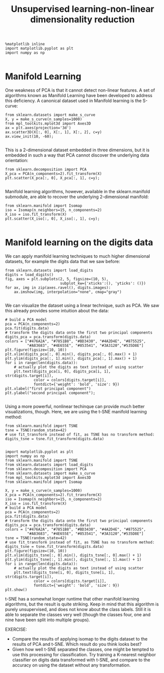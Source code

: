 #+TITLE: Unsupervised learning-non-linear dimensionality reduction




#+BEGIN_SRC ipython :session :exports both :async t :results raw drawer
%matplotlib inline
import matplotlib.pyplot as plt
import numpy as np

#+END_SRC

#+RESULTS:
:RESULTS:
# Out[215]:
:END:

* Manifold Learning
One weakness of PCA is that it cannot detect non-linear features. A set of
algorithms known as Manifold Learning have been developed to address this
deficiency. A canonical dataset used in Manifold learning is the S-curve:


#+BEGIN_SRC ipython :session :exports both :async t :results raw drawer
from sklearn.datasets import make_s_curve
X, y = make_s_curve(n_samples=1000)
from mpl_toolkits.mplot3d import Axes3D
ax = plt.axes(projection='3d')
ax.scatter3D(X[:, 0], X[:, 1], X[:, 2], c=y)
ax.view_init(10, -60);

#+END_SRC

#+RESULTS:
:RESULTS:
# Out[216]:
[[file:./obipy-resources/8573gcI.png]]
:END:

This is a 2-dimensional dataset embedded in three dimensions, but it is embedded
in such a way that PCA cannot discover the underlying data orientation:


#+BEGIN_SRC ipython :session :exports both :async t :results raw drawer
from sklearn.decomposition import PCA
X_pca = PCA(n_components=2).fit_transform(X)
plt.scatter(X_pca[:, 0], X_pca[:, 1], c=y);

#+END_SRC

#+RESULTS:
:RESULTS:
# Out[217]:
[[file:./obipy-resources/8573tmO.png]]
:END:

Manifold learning algorithms, however, available in the sklearn.manifold
submodule, are able to recover the underlying 2-dimensional manifold:


#+BEGIN_SRC ipython :session :exports both :async t :results raw drawer
from sklearn.manifold import Isomap
iso = Isomap(n_neighbors=15, n_components=2)
X_iso = iso.fit_transform(X)
plt.scatter(X_iso[:, 0], X_iso[:, 1], c=y);

#+END_SRC

#+RESULTS:
:RESULTS:
# Out[218]:
[[file:./obipy-resources/85736wU.png]]
:END:

* Manifold learning on the digits data
We can apply manifold learning techniques to much higher dimensional datasets,
for example the digits data that we saw before:


#+BEGIN_SRC ipython :session :exports both :async t :results raw drawer
from sklearn.datasets import load_digits
digits = load_digits()
fig, axes = plt.subplots(2, 5, figsize=(10, 5),
                         subplot_kw={'xticks':(), 'yticks': ()})
for ax, img in zip(axes.ravel(), digits.images):
    ax.imshow(img, interpolation="none", cmap="gray")

#+END_SRC

#+RESULTS:
:RESULTS:
# Out[219]:
[[file:./obipy-resources/8573H7a.png]]
:END:

We can visualize the dataset using a linear technique, such as PCA. We saw this
already provides some intuition about the data:


#+BEGIN_SRC ipython :session :exports both :async t :results raw drawer
# build a PCA model
pca = PCA(n_components=2)
pca.fit(digits.data)
# transform the digits data onto the first two principal components
digits_pca = pca.transform(digits.data)
colors = ["#476A2A", "#7851B8", "#BD3430", "#4A2D4E", "#875525",
          "#A83683", "#4E655E", "#853541", "#3A3120","#535D8E"]
plt.figure(figsize=(10, 10))
plt.xlim(digits_pca[:, 0].min(), digits_pca[:, 0].max() + 1)
plt.ylim(digits_pca[:, 1].min(), digits_pca[:, 1].max() + 1)
for i in range(len(digits.data)):
    # actually plot the digits as text instead of using scatter
    plt.text(digits_pca[i, 0], digits_pca[i, 1], str(digits.target[i]),
             color = colors[digits.target[i]],
             fontdict={'weight': 'bold', 'size': 9})
plt.xlabel("first principal component")
plt.ylabel("second principal component");

#+END_SRC

#+RESULTS:
:RESULTS:
# Out[220]:
[[file:./obipy-resources/8573UFh.png]]
:END:

Using a more powerful, nonlinear techinque can provide much better
visualizations, though. Here, we are using the t-SNE manifold learning method:


#+BEGIN_SRC ipython :session :exports both :async t :results raw drawer
from sklearn.manifold import TSNE
tsne = TSNE(random_state=42)
# use fit_transform instead of fit, as TSNE has no transform method:
digits_tsne = tsne.fit_transform(digits.data)

#+END_SRC

#+RESULTS:
:RESULTS:
# Out[222]:
:END:

#+BEGIN_SRC ipython :session :exports both :async t :results raw drawer
  import matplotlib.pyplot as plt
  import numpy as np
  from sklearn.manifold import TSNE
  from sklearn.datasets import load_digits
  from sklearn.decomposition import PCA
  from sklearn.datasets import make_s_curve
  from mpl_toolkits.mplot3d import Axes3D
  from sklearn.manifold import Isomap

  X, y = make_s_curve(n_samples=1000)
  X_pca = PCA(n_components=2).fit_transform(X)
  iso = Isomap(n_neighbors=15, n_components=2)
  X_iso = iso.fit_transform(X)
  # build a PCA model
  pca = PCA(n_components=2)
  pca.fit(digits.data)
  # transform the digits data onto the first two principal components
  digits_pca = pca.transform(digits.data)
  colors = ["#476A2A", "#7851B8", "#BD3430", "#4A2D4E", "#875525",
            "#A83683", "#4E655E", "#853541", "#3A3120","#535D8E"]
  tsne = TSNE(random_state=42)
  # use fit_transform instead of fit, as TSNE has no transform method:
  digits_tsne = tsne.fit_transform(digits.data)
  plt.figure(figsize=(10, 10))
  plt.xlim(digits_tsne[:, 0].min(), digits_tsne[:, 0].max() + 1)
  plt.ylim(digits_tsne[:, 1].min(), digits_tsne[:, 1].max() + 1)
  for i in range(len(digits.data)):
      # actually plot the digits as text instead of using scatter
      plt.text(digits_tsne[i, 0], digits_tsne[i, 1], str(digits.target[i]),
               color = colors[digits.target[i]],
               fontdict={'weight': 'bold', 'size': 9})
  plt.show()
#+END_SRC

#+RESULTS:
:RESULTS:
# Out[226]:
[[file:./obipy-resources/8573J20.png]]
:END:

t-SNE has a somewhat longer runtime that other manifold learning algorithms, but
the result is quite striking. Keep in mind that this algorithm is purely
unsupervised, and does not know about the class labels. Still it is able to
separate the classes very well (though the classes four, one and nine have been
split into multiple groups).

EXERCISE:
 - Compare the results of applying isomap to the digits dataset to the results
   of PCA and t-SNE. Which result do you think looks best?
 - Given how well t-SNE separated the classes, one might be tempted to use this
   processing for classification. Try training a K-nearest neighbor classifier
   on digits data transformed with t-SNE, and compare to the accuracy on using
   the dataset without any transformation.

# %load solutions/21A_isomap_digits.py

# %load solutions/21B_tsne_classification.py
